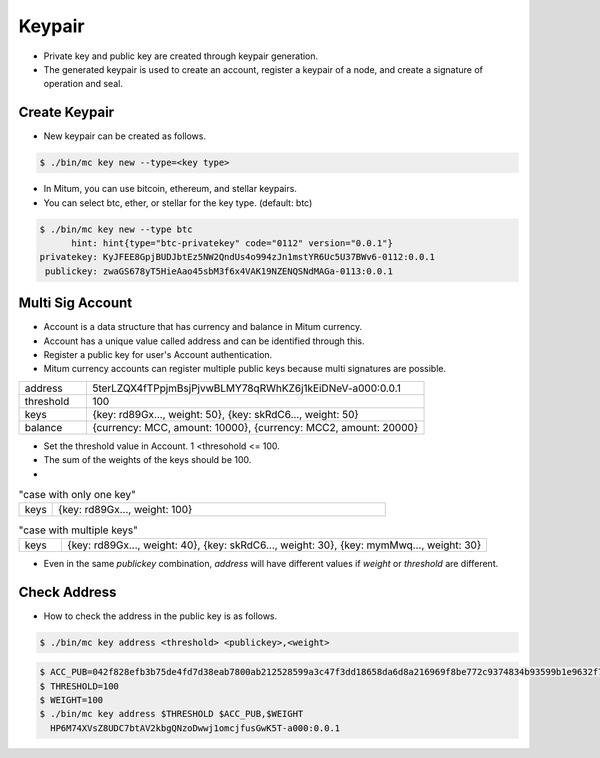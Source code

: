 .. _create keypair:

Keypair
===============

* Private key and public key are created through keypair generation.
* The generated keypair is used to create an account, register a keypair of a node, and create a signature of operation and seal.

Create Keypair 
--------------------

* New keypair can be created as follows.

.. code-block:: sh

      $ ./bin/mc key new --type=<key type>

* In Mitum, you can use bitcoin, ethereum, and stellar keypairs.
* You can select btc, ether, or stellar for the key type. (default: btc)

.. code-block:: sh

      $ ./bin/mc key new --type btc
            hint: hint{type="btc-privatekey" code="0112" version="0.0.1"}
      privatekey: KyJFEE8GpjBUDJbtEz5NW2QndUs4o994zJn1mstYR6Uc5U37BWv6-0112:0.0.1
       publickey: zwaGS678yT5HieAao45sbM3f6x4VAK19NZENQSNdMAGa-0113:0.0.1

Multi Sig Account
------------------------

* Account is a data structure that has currency and balance in Mitum currency.
* Account has a unique value called address and can be identified through this.
* Register a public key for user's Account authentication.
* Mitum currency accounts can register multiple public keys because multi signatures are possible.

.. csv-table::
   :widths: 30, 150

   "address", "5terLZQX4fTPpjmBsjPjvwBLMY78qRWhKZ6j1kEiDNeV-a000:0.0.1"
   "threshold", "100"
   "keys", "{key: rd89Gx..., weight: 50}, {key: skRdC6..., weight: 50}"
   "balance", "{currency: MCC, amount: 10000}, {currency: MCC2, amount: 20000}"

* Set the threshold value in Account. 1 <thresohold <= 100.
* The sum of the weights of the keys should be 100.
* 
.. csv-table:: "case with only one key"
    :widths: 30, 300

    "keys", "{key: rd89Gx..., weight: 100}                                                           "

.. csv-table:: "case with multiple keys"
    :widths: 30, 300

    "keys", "{key: rd89Gx..., weight: 40}, {key: skRdC6..., weight: 30}, {key: mymMwq..., weight: 30}"

* Even in the same *publickey* combination, *address* will have different values if *weight* or *threshold* are different.

Check Address
---------------

* How to check the address in the public key is as follows.

.. code-block:: sh

      $ ./bin/mc key address <threshold> <publickey>,<weight>

.. code-block:: sh
     
      $ ACC_PUB=042f828efb3b75de4fd7d38eab7800ab212528599a3c47f3dd18658da6d8a216969f8be772c9374834b93599b1e9632f7eda536f5c6eaec582ece8d6a730b0476a-0115:0.0.1
      $ THRESHOLD=100
      $ WEIGHT=100
      $ ./bin/mc key address $THRESHOLD $ACC_PUB,$WEIGHT
        HP6M74XVsZ8UDC7btAV2kbgQNzoDwwj1omcjfusGwK5T-a000:0.0.1